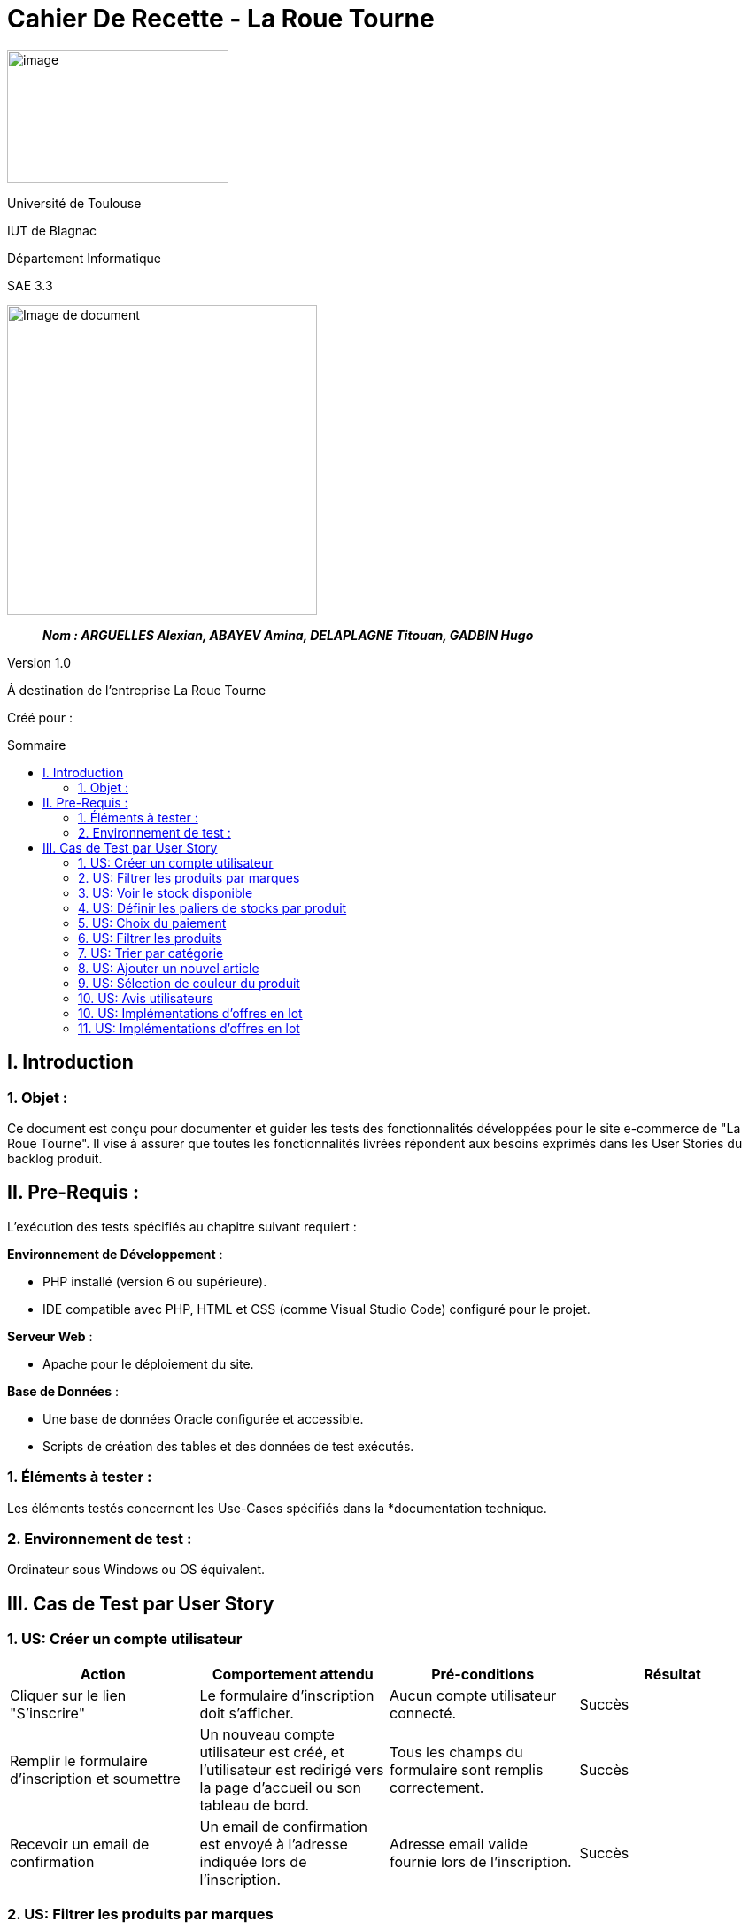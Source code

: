 :toc: preamble
:toc-title: Sommaire
:toclevels: 4
// Variables
:imgPath: ./../image/

= Cahier De Recette - La Roue Tourne

image:{imgPath}logo_univ.png[image,width=250,height=150]

Université de Toulouse

IUT de Blagnac

Département Informatique

SAE 3.3

ifdef::env-github[]
++++
<p align="center">
  <img width="600" height="600" src="../media/image_docu.png">
</p>
++++
endif::[]

ifndef::env-github[]
image::{imgPath}image_docu.png[Image de document, 350, align=center]
endif::[]

____
*_Nom : ARGUELLES Alexian, ABAYEV Amina, DELAPLAGNE Titouan, GADBIN Hugo_*
____

Version 1.0

À destination de l'entreprise La Roue Tourne

Créé pour : 
 



== I. Introduction
=== 1. Objet :
[.text-justify]
Ce document est conçu pour documenter et guider les tests des fonctionnalités développées pour le site e-commerce de "La Roue Tourne". Il vise à assurer que toutes les fonctionnalités livrées répondent aux besoins exprimés dans les User Stories du backlog produit.


== II. Pre-Requis :
[.text-justify]
L'exécution des tests spécifiés au chapitre suivant requiert :

**Environnement de Développement** :

- PHP installé (version 6 ou supérieure).
- IDE compatible avec PHP, HTML et CSS (comme Visual Studio Code) configuré pour le projet.

**Serveur Web** :

- Apache pour le déploiement du site.

**Base de Données** :

- Une base de données Oracle configurée et accessible.
- Scripts de création des tables et des données de test exécutés.



=== 1. Éléments à tester :
[.text-justify]
Les éléments testés concernent les Use-Cases spécifiés dans la *documentation technique.


=== 2. Environnement de test :
[.text-justify]
Ordinateur sous Windows ou OS équivalent.


== III. Cas de Test par User Story

=== 1. US: Créer un compte utilisateur

[cols="4", options="header"]
|====
| Action | Comportement attendu | Pré-conditions | Résultat

| Cliquer sur le lien "S'inscrire"
| Le formulaire d'inscription doit s'afficher.
| Aucun compte utilisateur connecté.
| Succès

| Remplir le formulaire d'inscription et soumettre
| Un nouveau compte utilisateur est créé, et l'utilisateur est redirigé vers la page d'accueil ou son tableau de bord.
| Tous les champs du formulaire sont remplis correctement.
| Succès

| Recevoir un email de confirmation
| Un email de confirmation est envoyé à l'adresse indiquée lors de l'inscription.
| Adresse email valide fournie lors de l'inscription.
| Succès
|====

=== 2. US: Filtrer les produits par marques

.Filtrer les produits par marques (US: Filtrer les produits par marques)
[cols="3,2,2,2", options="header"]
|====
| Action | Comportement attendu | Pré-conditions | Résultat

| Sélectionner une marque dans le filtre
| Seuls les produits de la marque sélectionnée sont affichés
| Produits de différentes marques disponibles sur le site
| Succès

| Sélectionner une marque non disponible
| Aucun produit n'est affiché
| Marque sélectionnée absente dans la base de données
| Échec
|====

=== 3. US: Voir le stock disponible

.Voir le stock disponible (US: Voir le stock disponible)
[cols="3,2,2,2", options="header"]
|====
| Action | Comportement attendu | Pré-conditions | Résultat

| Consulter la page d'un produit
| Le stock disponible est affiché sur la page du produit
| Produits avec des informations de stock
| Succès

| Consulter un produit sans stock
| Message 'Stock épuisé' affiché
| Produit sans stock
| Succès
|====



=== 4. US: Définir les paliers de stocks par produit

.Définir les paliers de stocks par produit (US: Définir les paliers de stocks par produit)
[cols="3,2,2,2", options="header"]
|====
| Action | Comportement attendu | Pré-conditions | Résultat

| Régler les paliers de stock dans les paramètres du produit
| Les alertes de stock sont générées lorsque le stock atteint le palier défini
| Accès administrateur pour la gestion des stocks
| Succès

| Régler un palier de stock incorrect
| Aucune alerte générée même si le stock est insuffisant
| Palier défini en dessous du stock actuel sans intention
| Échec
|====

=== 5. US: Choix du paiement

.Choix du paiement (US: Choix du paiement)
[cols="3,2,2,2", options="header"]
|====
| Action | Comportement attendu | Pré-conditions | Résultat

| Sélectionner une méthode de paiement lors de la finalisation de l'achat
| Le paiement est traité selon la méthode choisie
| Produits dans le panier et utilisateur prêt à payer
| Succès

| Essayer d'utiliser une méthode de paiement désactivée
| Message d'erreur affiché indiquant la méthode non disponible
| Méthode de paiement non disponible sélectionnée
| Échec
|====

=== 6. US: Filtrer les produits

.Filtrer les produits (US: Filtrer les produits)
[cols="3,2,2,2", options="header"]
|====
| Action | Comportement attendu | Pré-conditions | Résultat

| Appliquer des filtres multiples sur les produits
| Seuls les produits correspondant aux critères sélectionnés sont affichés
| Plusieurs filtres disponibles (prix, catégorie, etc.)
| Succès

| Appliquer un filtre sans aucun produit correspondant
| Aucun produit n'est affiché après l'application du filtre
| Filtre appliqué sans produits correspondants dans la base de données
| Échec
|====

=== 7. US: Trier par catégorie

.Trier par catégorie (US: Trier par catégorie)
[cols="3,2,2,2", options="header"]
|====
| Action | Comportement attendu | Pré-conditions | Résultat

| Sélectionner une catégorie spécifique pour trier les produits
| Les produits de la catégorie choisie sont affichés
| Produits disponibles dans plusieurs catégories
| Succès

| Sélectionner une catégorie sans produits
| Aucun produit n'est affiché pour la catégorie sélectionnée
| Catégorie sélectionnée sans produits disponibles
| Échec
|====

=== 8. US: Ajouter un nouvel article

.Ajouter un nouvel article (US: Ajouter un nouvel article)
[cols="3,2,2,2", options="header"]
|====
| Action | Comportement attendu | Pré-conditions | Résultat

| Remplir le formulaire d'ajout d'un nouveau produit et soumettre
| Le produit est ajouté à la base de données et affiché sur le site
| Accès administrateur pour ajouter des produits
| Succès

| Soumettre un formulaire d'ajout de produit incomplet
| Message d'erreur indiquant les champs manquants
| Champs obligatoires non remplis
| Échec
|====

=== 9. US: Sélection de couleur du produit

.Sélection de couleur du produit (US: Sélection de couleur du produit)
[cols="3,2,2,2", options="header"]
|====
| Action | Comportement attendu | Pré-conditions | Résultat

| Choisir une couleur pour un produit spécifique
| Le produit est affiché avec la couleur choisie
| Produit disponible en plusieurs couleurs
| Succès

| Choisir une couleur non disponible pour le produit
| Message d'erreur ou indication que la couleur n'est pas disponible
| Couleur non disponible pour le produit sélectionné
| Échec
|====

=== 10. US: Avis utilisateurs
.Avis utilisateurs (US: Avis utilisateurs)
[cols="3,2,2,2", options="header"]
|====
| Action | Comportement attendu | Pré-conditions | Résultat

| Laisser un avis sur un produit
| L'avis est ajouté au produit et visible pour les autres utilisateurs
| Utilisateur connecté et ayant acheté le produit
| Succès

| Laisser un avis sans être connecté
| Message d'erreur demandant de se connecter
| Utilisateur non connecté
| Échec
|====

=== 10. US: Implémentations d'offres en lot

.Implémentations d'offres en lot (US: Implémentations d'offres en lot)
[cols="3,2,2,2", options="header"]
|====
| Action | Comportement attendu | Pré-conditions | Résultat

| Sélectionner une offre en lot à l'achat
| Le prix total reflète la réduction de l'offre en lot
| Offres en lot définies pour certains produits
| Succès

| Sélectionner une offre en lot non applicable
| Message d'erreur indiquant que l'offre en lot n'est pas applicable
| Produits sélectionnés ne faisant pas partie de l'offre en lot
| Échec
|====

=== 11. US: Implémentations d'offres en lot

.Filtrer par prix (US: Filtrer par prix)
[cols="3,2,2,2", options="header"]
|====
| Action | Comportement attendu | Pré-conditions | Résultat

| Choisir une fourchette de prix dans les options de filtrage
| Seuls les produits dont le prix se situe dans la fourchette sélectionnée sont affichés
| Produits avec différentes gammes de prix disponibles
| Succès

| Choisir une fourchette de prix où aucun produit n'est disponible
| Aucun produit n'est affiché après l'application du filtre
| Fourchette de prix sans produits correspondants
| Échec
|====


